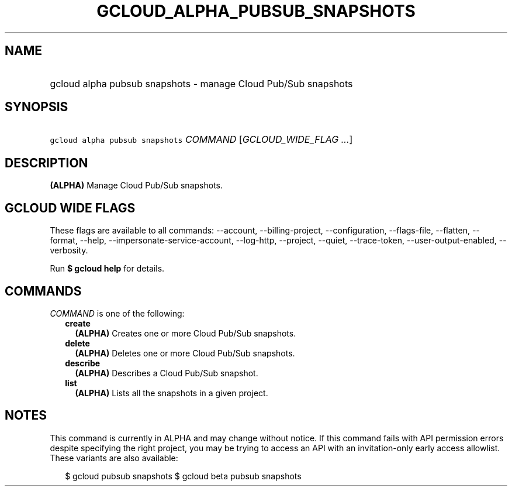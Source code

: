
.TH "GCLOUD_ALPHA_PUBSUB_SNAPSHOTS" 1



.SH "NAME"
.HP
gcloud alpha pubsub snapshots \- manage Cloud Pub/Sub snapshots



.SH "SYNOPSIS"
.HP
\f5gcloud alpha pubsub snapshots\fR \fICOMMAND\fR [\fIGCLOUD_WIDE_FLAG\ ...\fR]



.SH "DESCRIPTION"

\fB(ALPHA)\fR Manage Cloud Pub/Sub snapshots.



.SH "GCLOUD WIDE FLAGS"

These flags are available to all commands: \-\-account, \-\-billing\-project,
\-\-configuration, \-\-flags\-file, \-\-flatten, \-\-format, \-\-help,
\-\-impersonate\-service\-account, \-\-log\-http, \-\-project, \-\-quiet,
\-\-trace\-token, \-\-user\-output\-enabled, \-\-verbosity.

Run \fB$ gcloud help\fR for details.



.SH "COMMANDS"

\f5\fICOMMAND\fR\fR is one of the following:

.RS 2m
.TP 2m
\fBcreate\fR
\fB(ALPHA)\fR Creates one or more Cloud Pub/Sub snapshots.

.TP 2m
\fBdelete\fR
\fB(ALPHA)\fR Deletes one or more Cloud Pub/Sub snapshots.

.TP 2m
\fBdescribe\fR
\fB(ALPHA)\fR Describes a Cloud Pub/Sub snapshot.

.TP 2m
\fBlist\fR
\fB(ALPHA)\fR Lists all the snapshots in a given project.


.RE
.sp

.SH "NOTES"

This command is currently in ALPHA and may change without notice. If this
command fails with API permission errors despite specifying the right project,
you may be trying to access an API with an invitation\-only early access
allowlist. These variants are also available:

.RS 2m
$ gcloud pubsub snapshots
$ gcloud beta pubsub snapshots
.RE

